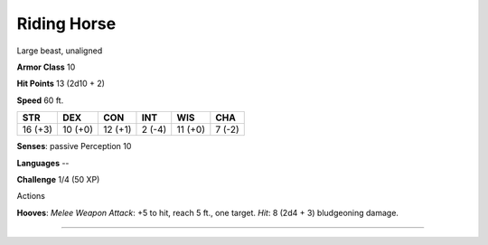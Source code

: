 Riding Horse
------------

Large beast, unaligned

**Armor Class** 10

**Hit Points** 13 (2d10 + 2)

**Speed** 60 ft.

+-----------+-----------+-----------+----------+-----------+----------+
| STR       | DEX       | CON       | INT      | WIS       | CHA      |
+===========+===========+===========+==========+===========+==========+
| 16 (+3)   | 10 (+0)   | 12 (+1)   | 2 (-4)   | 11 (+0)   | 7 (-2)   |
+-----------+-----------+-----------+----------+-----------+----------+

**Senses**: passive Perception 10

**Languages** --

**Challenge** 1/4 (50 XP)

Actions

**Hooves**: *Melee Weapon Attack*: +5 to hit, reach 5 ft., one target.
*Hit*: 8 (2d4 + 3) bludgeoning damage.

--------------
